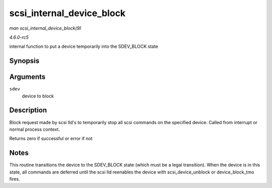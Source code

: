 .. -*- coding: utf-8; mode: rst -*-

.. _API-scsi-internal-device-block:

==========================
scsi_internal_device_block
==========================

*man scsi_internal_device_block(9)*

*4.6.0-rc5*

internal function to put a device temporarily into the SDEV_BLOCK state


Synopsis
========

.. c:function:: int scsi_internal_device_block( struct scsi_device * sdev )

Arguments
=========

``sdev``
    device to block


Description
===========

Block request made by scsi lld's to temporarily stop all scsi commands
on the specified device. Called from interrupt or normal process
context.

Returns zero if successful or error if not


Notes
=====

This routine transitions the device to the SDEV_BLOCK state (which must
be a legal transition). When the device is in this state, all commands
are deferred until the scsi lld reenables the device with
scsi_device_unblock or device_block_tmo fires.


.. ------------------------------------------------------------------------------
.. This file was automatically converted from DocBook-XML with the dbxml
.. library (https://github.com/return42/sphkerneldoc). The origin XML comes
.. from the linux kernel, refer to:
..
.. * https://github.com/torvalds/linux/tree/master/Documentation/DocBook
.. ------------------------------------------------------------------------------
